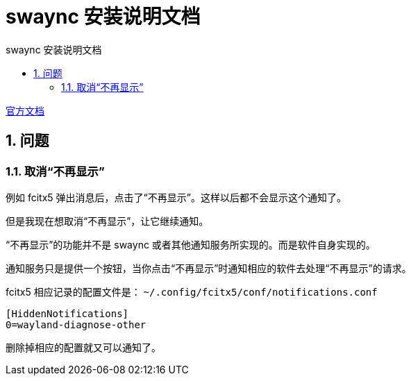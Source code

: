 # swaync 安装说明文档
:sectnums:
:sectnumlevels: 5
:toc: right
:toc-title: {doctitle}
:toclevels: 5
:table-caption: {doctitle}.
:icons: font


https://github.com/ErikReider/SwayNotificationCenter[官方文档]





## 问题

### 取消“不再显示”

例如 fcitx5 弹出消息后，点击了“不再显示”。这样以后都不会显示这个通知了。

但是我现在想取消“不再显示”，让它继续通知。

“不再显示”的功能并不是 swaync 或者其他通知服务所实现的。而是软件自身实现的。

通知服务只是提供一个按钮，当你点击“不再显示”时通知相应的软件去处理“不再显示”的请求。

fcitx5 相应记录的配置文件是： `~/.config/fcitx5/conf/notifications.conf`

[source,ini]
----

[HiddenNotifications]
0=wayland-diagnose-other

----

删除掉相应的配置就又可以通知了。

